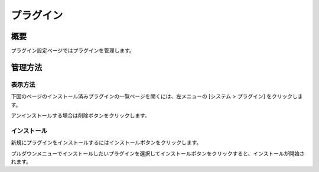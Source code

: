 ========
プラグイン
========

概要
====

プラグイン設定ページではプラグインを管理します。

管理方法
======

表示方法
------

下図のページのインストール済みプラグインの一覧ページを開くには、左メニューの [システム > プラグイン] をクリックします。

|image0|

アンインストールする場合は削除ボタンをクリックします。

インストール
---------

新規にプラグインをインストールするにはインストールボタンをクリックします。

|image1|

プルダウンメニューでインストールしたいプラグインを選択してインストールボタンをクリックすると、インストールが開始されます。

.. |image0| image:: ../../../resources/images/ja/15.0/admin/plugin-1.png
.. |image1| image:: ../../../resources/images/ja/15.0/admin/plugin-2.png
